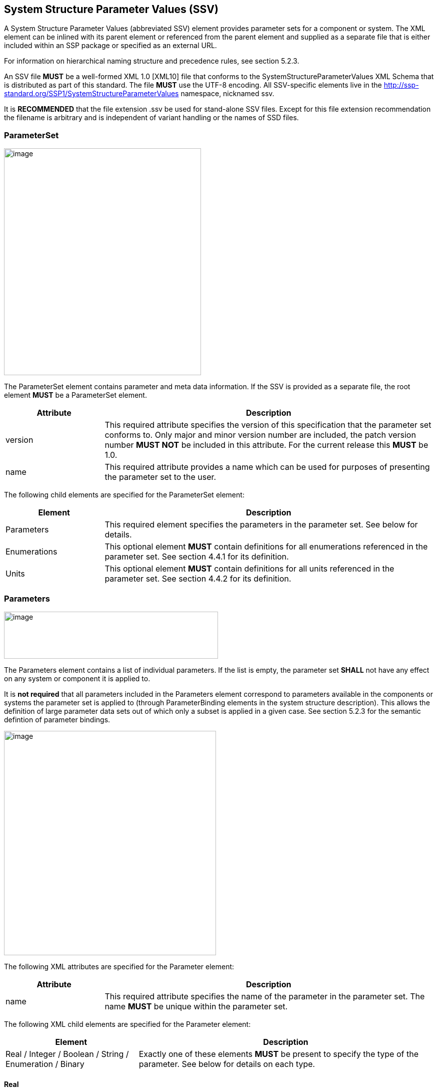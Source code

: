 == System Structure Parameter Values (SSV)

A System Structure Parameter Values (abbreviated SSV) element provides parameter sets for a component or system.
The XML element can be inlined with its parent element or referenced from the parent element and supplied as a separate file that is either included within an SSP package or specified as an external URL.

For information on hierarchical naming structure and precedence rules, see section 5.2.3.

An SSV file *MUST* be a well-formed XML 1.0 [XML10] file that conforms to the SystemStructureParameterValues XML Schema that is distributed as part of this standard.
The file *MUST* use the UTF-8 encoding.
All SSV-specific elements live in the http://ssp-standard.org/SSP1/SystemStructureParameterValues namespace, nicknamed ssv.

It is *RECOMMENDED* that the file extension .ssv be used for stand-alone SSV files.
Except for this file extension recommendation the filename is arbitrary and is independent of variant handling or the names of SSD files.

=== ParameterSet

image:images/image47.png[image,width=394,height=453]

The ParameterSet element contains parameter and meta data information.
If the SSV is provided as a separate file, the root element *MUST* be a ParameterSet element.

[width="100%",cols="23%,77%",options="header",]
|===
|Attribute |Description
|version |This required attribute specifies the version of this specification that the parameter set conforms to. Only major and minor version number are included, the patch version number *MUST NOT* be included in this attribute. For the current release this *MUST* be 1.0.
|name |This required attribute provides a name which can be used for purposes of presenting the parameter set to the user.
|===

The following child elements are specified for the ParameterSet element:

[width="100%",cols="23%,77%",options="header",]
|===
|Element |Description
|Parameters |This required element specifies the parameters in the parameter set. See below for details.
|Enumerations |This optional element *MUST* contain definitions for all enumerations referenced in the parameter set. See section 4.4.1 for its definition.
|Units |This optional element *MUST* contain definitions for all units referenced in the parameter set. See section 4.4.2 for its definition.
|===

=== Parameters

image:images/image48.png[image,width=428,height=94]

The Parameters element contains a list of individual parameters.
If the list is empty, the parameter set *SHALL* not have any effect on any system or component it is applied to.

It is *not required* that all parameters included in the Parameters element correspond to parameters available in the components or systems the parameter set is applied to (through ParameterBinding elements in the system structure description).
This allows the definition of large parameter data sets out of which only a subset is applied in a given case.
See section 5.2.3 for the semantic defintion of parameter bindings.

image:images/image49.png[image,width=424,height=448]

The following XML attributes are specified for the Parameter element:

[width="100%",cols="23%,77%",options="header",]
|===
|Attribute |Description
|name |This required attribute specifies the name of the parameter in the parameter set. The name *MUST* be unique within the parameter set.
|===

The following XML child elements are specified for the Parameter element:

[width="100%",cols="31%,69%",options="header",]
|===
|Element |Description
|Real / Integer / Boolean / String / Enumeration / Binary |Exactly one of these elements *MUST* be present to specify the type of the parameter. See below for details on each type.
|===

==== Real

image:images/image50.png[image,width=231,height=149]

This type specifies a parameter that represents an IEEE754 double precision floating point number.

[width="100%",cols="23%,77%",options="header",]
|===
|Attribute |Description
|value |This required attribute specifies the value of the parameter.
|unit |This optional attribute gives the name of the unit of the parameter. The name *MUST* match the name of a unit defined in the Units element in the ParameterSet root element.
|===

==== Integer

image:images/image51.png[image,width=222,height=95]

This type specifies a parameter that represents a 32-bit signed integer.

[width="100%",cols="23%,77%",options="header",]
|===
|Attribute |Description
|value |This required attribute specifies the value of the parameter.
|===

==== Boolean

image:images/image52.png[image,width=255,height=95]

This type specifies a parameter that represents a Boolean value.

[width="100%",cols="23%,77%",options="header",]
|===
|Attribute |Description
|value |This required attribute specifies the value of the parameter.
|===

==== String

image:images/image53.png[image,width=233,height=95]

This type specifies a parameter that represents a zero-terminated UTF-8 encoded string.

[width="100%",cols="23%,77%",options="header",]
|===
|Attribute |Description
|value |This required attribute specifies the value of the parameter.
|===

==== Enumeration

image:images/image54.png[image,width=264,height=149]

This type specifies a parameter that represents an enumeration value, as specified by an enumeration definition.

[width="100%",cols="23%,77%",options="header",]
|===
|Attribute |Description
|value |This required attribute specifies the value of the parameter as the enumeration item name. Note that the actual numeric value this value is mapped to at run time will depend on the item mapping of the enumeration type of the variables being parameterized.
|name a|
This optional attribute specifies the name of the enumeration type that the parameter references. If it is supplied, the name *MUST* match the name of an enumeration type defined in the Enumerations element in the ParameterSet root element.

This attribute is optional; if it is not specified, then the list of valid enumeration items with their names and values is not specified, and the interpretation of the enumeration value is left solely to the variables that are being parameterized.

If the attribute is specified, implementations *MAY* use that information for user interface purposes, and/or for additional consistency checking.

{empty}[ _Note: the level of consistency checking is left optional by design, since mandating consistency checking across files requires unified types across files coming potentially from different sources, which is not always realistically possible._ ]

|===

==== Binary

image:images/image55.png[image,width=319,height=168]

This type specifies a parameter that represents a length-terminated binary data type.

[width="100%",cols="23%,77%",options="header",]
|===
|Attribute |Description
|value |This attribute gives the value of the parameter as a hex-encoded binary value.
|mime-type |This optional attribute specifies the MIME type of the underlying binary data, which defaults to the non-specific application/octet-stream type. This information can be used by the implementation to detect mismatches between binary parameters, or to provide automatic conversions between different formats. It should be noted that the implementation is *not required* to provide this service, i.e. it remains the responsibility of the operator to ensure only compatible binary connectors/parameters are connected.
|===
